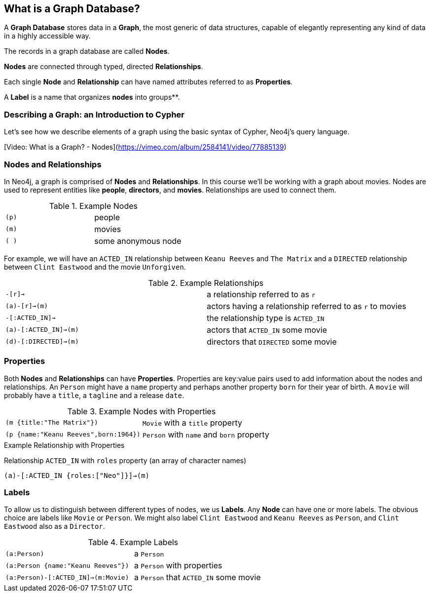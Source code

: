 == What is a Graph Database?

A **Graph Database** stores data in a **Graph**, the most generic of data structures, capable of elegantly representing any kind of data in a highly accessible way. 

The records in a graph database are called **Nodes**.

**Nodes** are connected through typed, directed **Relationships**.

Each single **Node** and **Relationship** can have named attributes referred to as **Properties**.

A **Label** is a name that organizes **nodes** into groups**.

=== Describing a Graph: an Introduction to Cypher

Let's see how we describe elements of a graph using the basic syntax of Cypher, Neo4j's query language.

[Video: What is a Graph? - Nodes](https://vimeo.com/album/2584141/video/77885139)

=== Nodes and Relationships

In Neo4j, a graph is comprised of **Nodes** and **Relationships**.
In this course we'll be working with a graph about movies.
Nodes are used to represent entities like *people*, *directors*, and *movies*. 
Relationships are used to connect them. 

.Example Nodes
|====
|`(p)`|people
|`(m)`|movies
|`( )`|some anonymous node
|====

For example, we will have an `ACTED_IN` relationship between `Keanu Reeves` and `The Matrix` and a `DIRECTED` relationship between `Clint Eastwood` and the movie `Unforgiven`.

.Example Relationships
|====
|`-[r]->`|a relationship referred to as `r`
|`(a)-[r]->(m)`|actors having a relationship referred to as `r` to movies
|`-[:ACTED_IN]->`|the relationship type is `ACTED_IN`
|`(a)-[:ACTED_IN]->(m)`|actors that `ACTED_IN` some movie
|`(d)-[:DIRECTED]->(m)`|directors that `DIRECTED` some movie
|====

=== Properties

Both *Nodes* and *Relationships* can have **Properties**.
Properties are key:value pairs used to add information about the nodes and relationships. 
An `Person` might have a `name` property and perhaps another property `born` for their year of birth.
A `movie` will probably have a `title`, a `tagline` and a release `date`.

.Example Nodes with Properties
|====
|`(m {title:"The Matrix"})`|`Movie` with a `title` property
|`(p {name:"Keanu Reeves",born:1964})`|`Person` with `name` and `born` property
|====

.Example Relationship with Properties

Relationship `ACTED_IN` with `roles` property (an array of character names)

`(a)-[:ACTED_IN {roles:["Neo"]}]->(m)` 

=== Labels

To allow us to distinguish between different types of nodes, we us **Labels**. 
Any *Node* can have one or more labels. 
The obvious choice are labels like `Movie` or `Person`.
We might also label `Clint Eastwood` and `Keanu Reeves` as `Person`, and `Clint Eastwood` also as a `Director`.

.Example Labels
|====
|`(a:Person)`|a `Person`
|`(a:Person  {name:"Keanu Reeves"})`|a `Person` with properties
|`(a:Person)-[:ACTED_IN]->(m:Movie)`|a `Person` that `ACTED_IN` some movie
|====